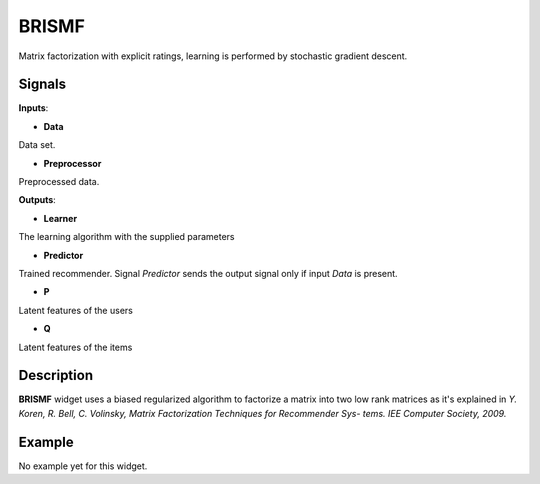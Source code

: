 ======
BRISMF
======

.. figure:: icons/brismf.svg
    :width: 64pt

Matrix factorization with explicit ratings, learning is performed by stochastic
gradient descent.


Signals
-------

**Inputs**:

-  **Data**

Data set.

-  **Preprocessor**

Preprocessed data.

**Outputs**:

-  **Learner**

The learning algorithm with the supplied parameters

-  **Predictor**

Trained recommender. Signal *Predictor* sends the output signal only if
input *Data* is present.

-  **P**

Latent features of the users

-  **Q**

Latent features of the items


Description
-----------

**BRISMF** widget uses a biased regularized algorithm to factorize a matrix into
two low rank matrices as it's explained in *Y. Koren, R. Bell, C. Volinsky,
Matrix Factorization Techniques for Recommender Sys- tems. IEE Computer
Society, 2009.*


Example
-------

No example yet for this widget.
